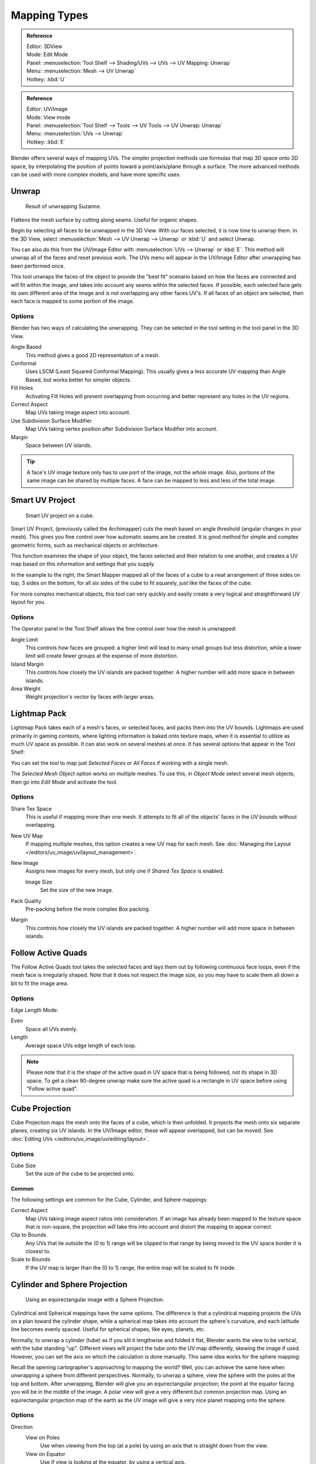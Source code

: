 ..    TODO/Review: {{review|im=additional examples}}.

*************
Mapping Types
*************

.. _bpy.ops.uv.unwrap:

.. admonition:: Reference
   :class: refbox

   | Editor:   3DView
   | Mode:     Edit Mode
   | Panel:    :menuselection:`Tool Shelf --> Shading/UVs --> UVs --> UV Mapping: Unwrap`
   | Menu:     :menuselection:`Mesh --> UV Unwrap`
   | Hotkey:   :kbd:`U`

.. admonition:: Reference
   :class: refbox

   | Editor:   UV/Image
   | Mode:     View mode
   | Panel:    :menuselection:`Tool Shelf --> Tools --> UV Tools --> UV Unwrap: Unwrap`
   | Menu:     :menuselection:`UVs --> Unwrap`
   | Hotkey:   :kbd:`E`

Blender offers several ways of mapping UVs.
The simpler projection methods use formulas that map 3D space onto 2D space,
by interpolating the position of points toward a point/axis/plane through a surface.
The more advanced methods can be used with more complex models, and have more specific uses.

.. (todo move)? split in basic/advanced -- if  more content added. old wiki:
.. Basic: Cube, Cylinder, Sphere Projection; Project from View
   Based on the fundamental geometry of the object, and how it is being viewed,
.. Advanced: Unwrap; Smart UV Project; Lightmap Pack; Follow Active Quads


Unwrap
======

.. figure:: /images/editors_uv-image_uv_editing_unwrapping_mapping-types_unwrap-example.png
   :width: 300px

   Result of unwrapping Suzanne.

Flattens the mesh surface by cutting along seams. Useful for organic shapes.

Begin by selecting all faces to be unwrapped in the 3D View. With our faces selected,
it is now time to unwrap them.
In the 3D View, select :menuselection:`Mesh --> UV Unwrap --> Unwrap` or
:kbd:`U` and select Unwrap.

You can also do this from the UV/Image Editor with :menuselection:`UVs --> Unwrap` or :kbd:`E`.
This method will unwrap all of the faces and reset previous work. The
UVs menu will appear in the UV/Image Editor after unwrapping has been performed once.

This tool unwraps the faces of the object to provide the
"best fit" scenario based on how the faces are connected and will fit within the image,
and takes into account any seams within the selected faces.
If possible, each selected face gets its own different area of the image and is not overlapping any other faces UV's.
If all faces of an object are selected, then each face is mapped to some portion of the image.


Options
-------

Blender has two ways of calculating the unwrapping.
They can be selected in the tool setting in the tool panel in the 3D View.

Angle Based
   This method gives a good 2D representation of a mesh.
Conformal
   Uses LSCM (Least Squared Conformal Mapping). This usually gives a less accurate UV mapping than Angle Based,
   but works better for simpler objects.

Fill Holes
   Activating Fill Holes will prevent overlapping from occurring and better represent any holes in the UV regions.
Correct Aspect
   Map UVs taking image aspect into account.

Use Subdivision Surface Modifier
   Map UVs taking vertex position after Subdivision Surface Modifier into account.

Margin
   Space between UV islands.

.. tip::

   A face's UV image texture only has to use *part* of the image, not the *whole* image.
   Also, portions of the same image can be shared by multiple faces.
   A face can be mapped to less and less of the total image.


Smart UV Project
================

.. figure:: /images/editors_uv-image_uv_editing_unwrapping_mapping-types_smart-project.png
   :width: 250px

   Smart UV project on a cube.

Smart UV Project, (previously called the Archimapper)
cuts the mesh based on angle threshold (angular changes in your mesh).
This gives you fine control over how automatic seams are be created.
It is good method for simple and complex geometric forms,
such as mechanical objects or architecture.

This function examines the shape of your object,
the faces selected and their relation to one another,
and creates a UV map based on this information and settings that you supply.

In the example to the right,
the Smart Mapper mapped all of the faces of a cube to a neat arrangement of three sides on top,
3 sides on the bottom, for all six sides of the cube to fit squarely,
just like the faces of the cube.

For more complex mechanical objects, this tool can very quickly and easily create a very
logical and straightforward UV layout for you.


Options
-------

The Operator panel in the Tool Shelf allows the fine control over how the mesh is
unwrapped:

Angle Limit
   This controls how faces are grouped: a higher limit will lead to many small groups but less distortion,
   while a lower limit will create fewer groups at the expense of more distortion.
Island Margin
   This controls how closely the UV islands are packed together.
   A higher number will add more space in between islands.
Area Weight
   Weight projection's vector by faces with larger areas.


Lightmap Pack
=============

Lightmap Pack takes each of a mesh's faces, or selected faces,
and packs them into the UV bounds. Lightmaps are used primarily in gaming contexts,
where lighting information is baked onto texture maps,
when it is essential to utilize as much UV space as possible.
It can also work on several meshes at once.
It has several options that appear in the Tool Shelf:

You can set the tool to map just *Selected Faces* or *All Faces* if
working with a single mesh.

The *Selected Mesh Object* option works on multiple meshes. To use this,
in *Object Mode* select several mesh objects,
then go into *Edit Mode* and activate the tool.


Options
-------

Share Tex Space
   This is useful if mapping more than one mesh.
   It attempts to fit all of the objects' faces in the UV bounds without overlapping.
New UV Map
   If mapping multiple meshes, this option creates a new UV map for each mesh.
   See :doc:`Managing the Layout </editors/uv_image/uv/layout_management>`.
New Image
   Assigns new images for every mesh, but only one if *Shared Tex Space* is enabled.

   Image Size
      Set the size of the new image.

Pack Quality
   Pre-packing before the more complex Box packing.
Margin
   This controls how closely the UV islands are packed together.
   A higher number will add more space in between islands.


Follow Active Quads
===================

The Follow Active Quads tool takes the selected faces and lays them out
by following continuous face loops, even if the mesh face is irregularly shaped.
Note that it does not respect the image size,
so you may have to scale them all down a bit to fit the image area.


Options
-------

Edge Length Mode:

Even
   Space all UVs evenly.
Length
   Average space UVs edge length of each loop.

.. note::

   Please note that it is the shape of the active quad in UV space that is being followed,
   not its shape in 3D space. To get a clean 90-degree unwrap make sure the active quad is a
   rectangle in UV space before using "Follow active quad".


Cube Projection
===============

Cube Projection maps the mesh onto the faces of a cube, which is then unfolded.
It projects the mesh onto six separate planes, creating six UV islands.
In the UV/Image editor, these will appear overlapped, but can be moved.
See :doc:`Editing UVs </editors/uv_image/uv/editing/layout>`.


Options
-------

Cube Size
   Set the size of the cube to be projected onto.


Common
^^^^^^

The following settings are common for the Cube, Cylinder, and Sphere mappings:

Correct Aspect
   Map UVs taking image aspect ratios into consideration.
   If an image has already been mapped to the texture space that is non-square,
   the projection will take this into account and distort the mapping to appear correct.
Clip to Bounds
   Any UVs that lie outside the (0 to 1) range will be clipped to that range
   by being moved to the UV space border it is closest to.
Scale to Bounds
   If the UV map is larger than the (0 to 1) range, the entire map will be scaled to fit inside.


Cylinder and Sphere Projection
==============================

.. figure:: /images/editors_uv-image_uv_editing_unwrapping_mapping-types_sphere-projection.png
   :width: 350px

   Using an equirectangular image with a Sphere Projection.

Cylindrical and Spherical mappings have the same options. The difference is that a
cylindrical mapping projects the UVs on a plan toward the cylinder shape,
while a spherical map takes into account the sphere's curvature,
and each latitude line becomes evenly spaced.
Useful for spherical shapes, like eyes, planets, etc.

Normally, to unwrap a cylinder (tube) as if you slit it lengthwise and folded it flat,
Blender wants the view to be vertical, with the tube standing "up".
Different views will project the tube onto the UV map differently, skewing the image if used.
However, you can set the axis on which the calculation is done manually.
This same idea works for the sphere mapping:

Recall the opening cartographer's approaching to mapping the world? Well,
you can achieve the same here when unwrapping a sphere from different perspectives. Normally,
to unwrap a sphere, view the sphere with the poles at the top and bottom. After unwrapping,
Blender will give you an equirectangular projection;
the point at the equator facing you will be in the middle of the image.
A polar view will give a very different but common projection map. Using an equirectangular projection
map of the earth as the UV image will give a very nice planet mapping onto the sphere.


Options
-------

Direction
   View on Poles
      Use when viewing from the top (at a pole) by using an axis that is straight down from the view.
   View on Equator
      Use if view is looking at the equator, by using a vertical axis.
   Align to Object
      Uses the object's transform to calculate the axis.

Align
   Select which axis is up.

   Polar ZX
      Polar 0 is on the X axis.
   Polar ZY
      Polar 0 is on the Y axis.

Radius
   The radius of the cylinder to use.


Project from View
=================

Project from View takes the current view in the 3D View and flattens the mesh as it appears.
Use this option if you are using a picture of a real object as a UV Texture for an object that
you have modeled. You will get some stretching in areas where the model recedes away from you.


Options
-------

See also `Common`_ options.

Orthographic
   Apply an orthographic projection.


Project from View (Bounds)
==========================

With Bounds will do the same as *Project from View*
but with *Scale to Bounds* and *Correct Aspect* activated.


Reset
=====

Reset UVs maps each face to fill the UV grid, giving each face the same mapping.

If we were to use an image that was tileable,
the surface would be covered in a smooth repetition of that image,
with the image skewed to fit the shape of each individual face.
Use this unwrapping option to reset the map and undo any unwrapping (go back to the start).
